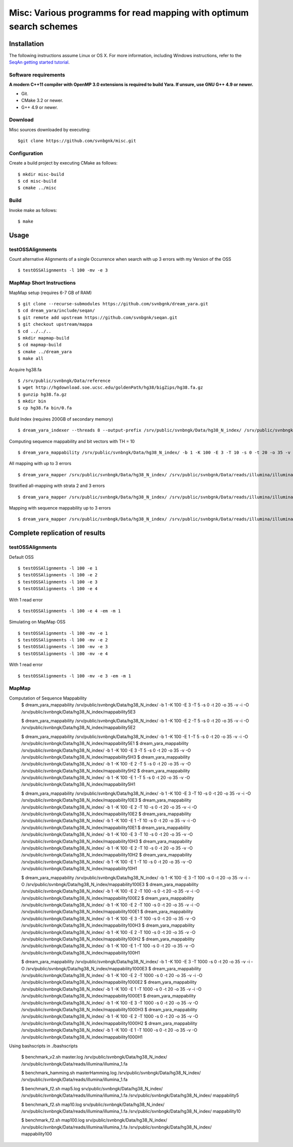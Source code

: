Misc: Various programms for read mapping with optimum search schemes
===================================================================================

Installation
-------------------------

The following instructions assume Linux or OS X. For more information, including Windows instructions, refer to the `SeqAn getting started tutorial <http://trac.seqan.de/wiki/Tutorial/GettingStarted>`_.

Software requirements
~~~~~~~~~~~~~~~~~~~~~

**A modern C++11 compiler with OpenMP 3.0 extensions is required to build Yara. If unsure, use GNU G++ 4.9 or newer.**

* Git.
* CMake 3.2 or newer.
* G++ 4.9 or newer.

Download
~~~~~~~~

Misc sources downloaded by executing:

::

  $git clone https://github.com/svnbgnk/misc.git


Configuration
~~~~~~~~~~~~~

Create a build project by executing CMake as follows:

::

  $ mkdir misc-build
  $ cd misc-build
  $ cmake ../misc

Build
~~~~~

Invoke make as follows:

::

  $ make

Usage
-----


testOSSAlignments
~~~~~~~~~~~~~~~~~~~

Count alternative Alignments of a single Occurrence when search with up 3 errors with my Version of the OSS

::

  $ testOSSAlignments -l 100 -mv -e 3




MapMap Short Instructions
~~~~~~~~~~~~~~~~~~~

MapMap setup (requires 6-7 GB of RAM)
::

 $ git clone --recurse-submodules https://github.com/svnbgnk/dream_yara.git
 $ cd dream_yara/include/seqan/
 $ git remote add upstream https://github.com/svnbgnk/seqan.git
 $ git checkout upstream/mappa 
 $ cd ../../..
 $ mkdir mapmap-build
 $ cd mapmap-build
 $ cmake ../dream_yara
 $ make all



Acquire hg38.fa
::

 $ /srv/public/svnbngk/Data/reference
 $ wget http://hgdownload.soe.ucsc.edu/goldenPath/hg38/bigZips/hg38.fa.gz
 $ gunzip hg38.fa.gz
 $ mkdir bin
 $ cp hg38.fa bin/0.fa

Build Index (requires 200GB of secondary memory)
::
 $ dream_yara_indexer --threads 8 --output-prefix /srv/public/svnbngk/Data/hg38_N_index/ /srv/public/svnbngk/Data/reference/bin/*.fa -td /srv/public/svnbngk/tmp/

Computing sequence mappability and bit vectors with TH = 10
::
 $ dream_yara_mappability /srv/public/svnbngk/Data/hg38_N_index/ -b 1 -K 100 -E 3 -T 10 -s 0 -t 20 -o 35 -v -i -O /srv/public/svnbngk/Data/hg38_N_index/mappability10E3

All mapping with up to 3 errors
::
 $ dream_yara_mapper /srv/public/svnbngk/Data/hg38_N_index/ /srv/public/svnbgnk/Data/reads/illumina/illumina_1.fa -t 1 -b 1 -ft none -e 3 -s 3 -o result.sam -vv 

Stratified all-mapping with strata 2 and 3 errors
::
 $ dream_yara_mapper /srv/public/svnbngk/Data/hg38_N_index/ /srv/public/svnbgnk/Data/reads/illumina/illumina_1.fa -t 1 -b 1 -ft none -e 3 -s 3 -o result.sam -vv

Mapping with sequence mappability up to 3 errors
::
 $ dream_yara_mapper /srv/public/svnbngk/Data/hg38_N_index/ /srv/public/svnbgnk/Data/reads/illumina/illumina_1.fa -t 1 -b 1 -ft none -e 3 -s 3 -m /srv/public/svnbngk/Data/hg38_N_index/mappability10E3/ -o result.sam -vv


Complete replication of results
-------------------------------

testOSSAlignments
~~~~~~~~~~~~~~~~~~~

Default OSS
::
 $ testOSSAlignments -l 100 -e 1
 $ testOSSAlignments -l 100 -e 2
 $ testOSSAlignments -l 100 -e 3
 $ testOSSAlignments -l 100 -e 4
With 1 read error
::
 $ testOSSAlignments -l 100 -e 4 -em -m 1

Simulating on MapMap OSS
::
 $ testOSSAlignments -l 100 -mv -e 1
 $ testOSSAlignments -l 100 -mv -e 2
 $ testOSSAlignments -l 100 -mv -e 3
 $ testOSSAlignments -l 100 -mv -e 4
With 1 read error
::
 $ testOSSAlignments -l 100 -mv -e 3 -em -m 1

MapMap
~~~~~~~~~~~~~~~~~~~

Computation of Sequence Mappability
 $ dream_yara_mappability /srv/public/svnbngk/Data/hg38_N_index/ -b 1 -K 100 -E 3 -T 5 -s 0 -t 20 -o 35 -v -i -O /srv/public/svnbngk/Data/hg38_N_index/mappability5E3

 $ dream_yara_mappability /srv/public/svnbngk/Data/hg38_N_index/ -b 1 -K 100 -E 2 -T 5 -s 0 -t 20 -o 35 -v -i -O /srv/public/svnbngk/Data/hg38_N_index/mappability5E2 

 $ dream_yara_mappability /srv/public/svnbngk/Data/hg38_N_index/ -b 1 -K 100 -E 1 -T 5 -s 0 -t 20 -o 35 -v -i -O /srv/public/svnbngk/Data/hg38_N_index/mappability5E1 
 $ dream_yara_mappability /srv/public/svnbngk/Data/hg38_N_index/ -b 1 -K 100 -E 3 -T 5 -s 0 -t 20 -o 35 -v -O /srv/public/svnbngk/Data/hg38_N_index/mappability5H3 
 $ dream_yara_mappability /srv/public/svnbngk/Data/hg38_N_index/ -b 1 -K 100 -E 2 -T 5 -s 0 -t 20 -o 35 -v -O /srv/public/svnbngk/Data/hg38_N_index/mappability5H2 
 $ dream_yara_mappability /srv/public/svnbngk/Data/hg38_N_index/ -b 1 -K 100 -E 1 -T 5 -s 0 -t 20 -o 35 -v -O /srv/public/svnbngk/Data/hg38_N_index/mappability5H1

 $ dream_yara_mappability /srv/public/svnbngk/Data/hg38_N_index/ -b 1 -K 100 -E 3 -T 10 -s 0 -t 20 -o 35 -v -i -O /srv/public/svnbngk/Data/hg38_N_index/mappability10E3
 $ dream_yara_mappability /srv/public/svnbngk/Data/hg38_N_index/ -b 1 -K 100 -E 2 -T 10 -s 0 -t 20 -o 35 -v -i -O /srv/public/svnbngk/Data/hg38_N_index/mappability10E2
 $ dream_yara_mappability /srv/public/svnbngk/Data/hg38_N_index/ -b 1 -K 100 -E 1 -T 10 -s 0 -t 20 -o 35 -v -i -O /srv/public/svnbngk/Data/hg38_N_index/mappability10E1
 $ dream_yara_mappability /srv/public/svnbngk/Data/hg38_N_index/ -b 1 -K 100 -E 3 -T 10 -s 0 -t 20 -o 35 -v -O /srv/public/svnbngk/Data/hg38_N_index/mappability10H3
 $ dream_yara_mappability /srv/public/svnbngk/Data/hg38_N_index/ -b 1 -K 100 -E 2 -T 10 -s 0 -t 20 -o 35 -v -O /srv/public/svnbngk/Data/hg38_N_index/mappability10H2
 $ dream_yara_mappability /srv/public/svnbngk/Data/hg38_N_index/ -b 1 -K 100 -E 1 -T 10 -s 0 -t 20 -o 35 -v -O /srv/public/svnbngk/Data/hg38_N_index/mappability10H1

 $ dream_yara_mappability /srv/public/svnbngk/Data/hg38_N_index/ -b 1 -K 100 -E 3 -T 100 -s 0 -t 20 -o 35 -v -i -O /srv/public/svnbngk/Data/hg38_N_index/mappability100E3
 $ dream_yara_mappability /srv/public/svnbngk/Data/hg38_N_index/ -b 1 -K 100 -E 2 -T 100 -s 0 -t 20 -o 35 -v -i -O /srv/public/svnbngk/Data/hg38_N_index/mappability100E2
 $ dream_yara_mappability /srv/public/svnbngk/Data/hg38_N_index/ -b 1 -K 100 -E 2 -T 100 -s 0 -t 20 -o 35 -v -i -O /srv/public/svnbngk/Data/hg38_N_index/mappability100E1
 $ dream_yara_mappability /srv/public/svnbngk/Data/hg38_N_index/ -b 1 -K 100 -E 3 -T 100 -s 0 -t 20 -o 35 -v -O /srv/public/svnbngk/Data/hg38_N_index/mappability100H3
 $ dream_yara_mappability /srv/public/svnbngk/Data/hg38_N_index/ -b 1 -K 100 -E 2 -T 100 -s 0 -t 20 -o 35 -v -O /srv/public/svnbngk/Data/hg38_N_index/mappability100H2
 $ dream_yara_mappability /srv/public/svnbngk/Data/hg38_N_index/ -b 1 -K 100 -E 1 -T 100 -s 0 -t 20 -o 35 -v -O /srv/public/svnbngk/Data/hg38_N_index/mappability100H1

 $ dream_yara_mappability /srv/public/svnbngk/Data/hg38_N_index/ -b 1 -K 100 -E 3 -T 1000 -s 0 -t 20 -o 35 -v -i -O /srv/public/svnbngk/Data/hg38_N_index/mappability1000E3
 $ dream_yara_mappability /srv/public/svnbngk/Data/hg38_N_index/ -b 1 -K 100 -E 2 -T 1000 -s 0 -t 20 -o 35 -v -i -O /srv/public/svnbngk/Data/hg38_N_index/mappability1000E2
 $ dream_yara_mappability /srv/public/svnbngk/Data/hg38_N_index/ -b 1 -K 100 -E 1 -T 1000 -s 0 -t 20 -o 35 -v -i -O /srv/public/svnbngk/Data/hg38_N_index/mappability1000E1
 $ dream_yara_mappability /srv/public/svnbngk/Data/hg38_N_index/ -b 1 -K 100 -E 3 -T 1000 -s 0 -t 20 -o 35 -v -O /srv/public/svnbngk/Data/hg38_N_index/mappability1000H3
 $ dream_yara_mappability /srv/public/svnbngk/Data/hg38_N_index/ -b 1 -K 100 -E 2 -T 1000 -s 0 -t 20 -o 35 -v -O /srv/public/svnbngk/Data/hg38_N_index/mappability1000H2
 $ dream_yara_mappability /srv/public/svnbngk/Data/hg38_N_index/ -b 1 -K 100 -E 1 -T 1000 -s 0 -t 20 -o 35 -v -O /srv/public/svnbngk/Data/hg38_N_index/mappability1000H1

Using bashscripts in ./bashscripts

 $ benchmark_v2.sh master.log /srv/public/svnbngk/Data/hg38_N_index/ /srv/public/svnbngk/Data/reads/illumina/illumina_1.fa

 $ benchmark_hamming.sh masterHamming.log /srv/public/svnbngk/Data/hg38_N_index/ /srv/public/svnbngk/Data/reads/illumina/illumina_1.fa

 $ benchmark_f2.sh map5.log srv/public/svnbngk/Data/hg38_N_index/ /srv/public/svnbngk/Data/reads/illumina/illumina_1.fa /srv/public/svnbngk/Data/hg38_N_index/ mappability5

 $ benchmark_f2.sh map10.log srv/public/svnbngk/Data/hg38_N_index/ /srv/public/svnbngk/Data/reads/illumina/illumina_1.fa /srv/public/svnbngk/Data/hg38_N_index/ mappability10

 $ benchmark_f2.sh map100.log srv/public/svnbngk/Data/hg38_N_index/ /srv/public/svnbngk/Data/reads/illumina/illumina_1.fa /srv/public/svnbngk/Data/hg38_N_index/ mappability100



